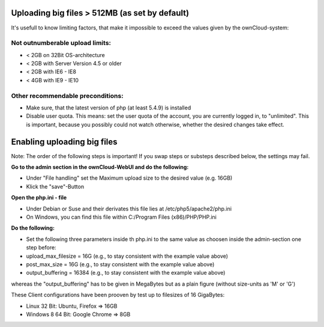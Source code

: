 Uploading big files > 512MB (as set by default)
===============================================
It's usefull to know limiting factors, that make it impossible to exceed the values given by the ownCloud-system:

Not outnumberable upload limits:
--------------------------------
* < 2GB on 32Bit OS-architecture
* < 2GB with Server Version 4.5 or older
* < 2GB with IE6 - IE8
* < 4GB with IE9 - IE10

Other recommendable preconditions:
----------------------------------

* Make sure, that the latest version of php (at least 5.4.9) is installed
* Disable user quota. This means: set the user quota of the account, you are currently logged in, to "unlimited". This is important, because you possibly could not watch otherwise, whether the desired changes take effect.

Enabling uploading big files
============================
Note: The order of the following steps is important! If you swap steps or substeps described below, the settings may fail.

**Go to the admin section in the ownCloud-WebUI and do the following:**

* Under "File handling" set the Maximum upload size to the desired value (e.g. 16GB)
* Klick the "save"-Button

**Open the php.ini - file**

* Under Debian or Suse and their derivates this file lies at /etc/php5/apache2/php.ini
* On Windows, you can find this file within C:/Program Files (x86)/PHP/PHP.ini 

**Do the following:**

* Set the following three parameters inside th php.ini to the same value as choosen inside the admin-section one step before:
* upload_max_filesize = 16G   (e.g., to stay consistent with the example value above)
* post_max_size = 16G   (e.g., to stay consistent with the example value above)
* output_buffering = 16384	(e.g., to stay consistent with the example value above)

whereas the "output_buffering" has to be given in MegaBytes but as a plain figure (without size-units as 'M' or 'G')

These Client configurations have been prooven by test up to filesizes of 16 GigaBytes:

* Linux 32 Bit: Ubuntu, Firefox => 16GB 
* Windows 8  64 Bit: Google Chrome => 8GB
